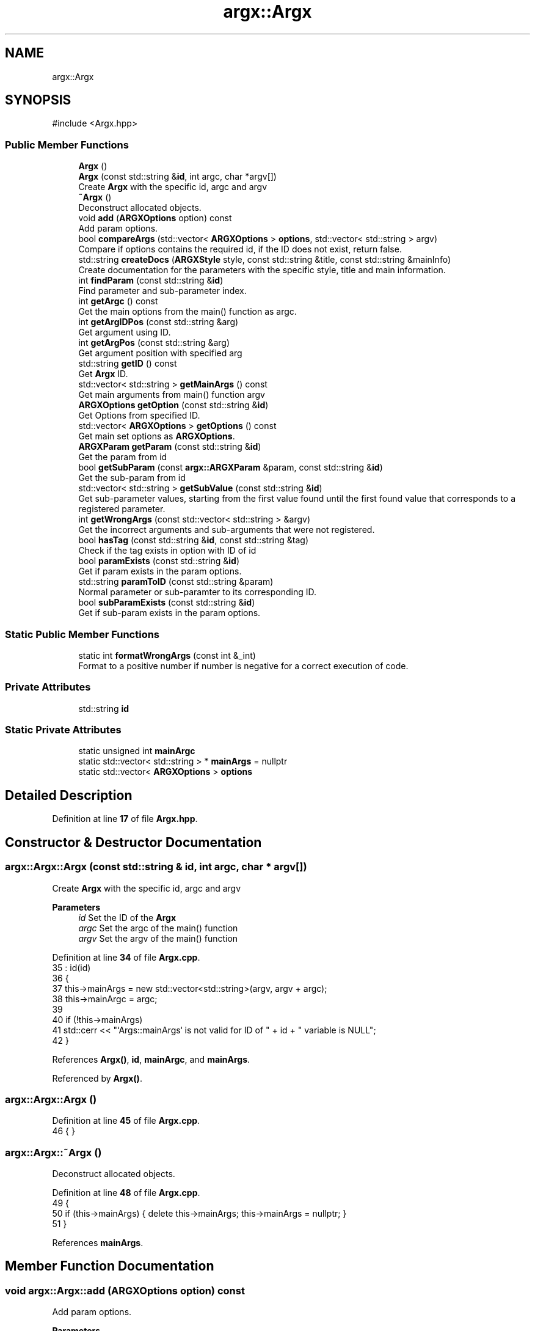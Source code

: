 .TH "argx::Argx" 3 "Version 1.2.2-build" "Argx" \" -*- nroff -*-
.ad l
.nh
.SH NAME
argx::Argx
.SH SYNOPSIS
.br
.PP
.PP
\fR#include <Argx\&.hpp>\fP
.SS "Public Member Functions"

.in +1c
.ti -1c
.RI "\fBArgx\fP ()"
.br
.ti -1c
.RI "\fBArgx\fP (const std::string &\fBid\fP, int argc, char *argv[])"
.br
.RI "Create \fBArgx\fP with the specific \fRid\fP, \fRargc\fP and \fRargv\fP "
.ti -1c
.RI "\fB~Argx\fP ()"
.br
.RI "Deconstruct allocated objects\&. "
.ti -1c
.RI "void \fBadd\fP (\fBARGXOptions\fP option) const"
.br
.RI "Add param options\&. "
.ti -1c
.RI "bool \fBcompareArgs\fP (std::vector< \fBARGXOptions\fP > \fBoptions\fP, std::vector< std::string > argv)"
.br
.RI "Compare if \fRoptions\fP contains the required \fRid\fP, if the ID does not exist, return false\&. "
.ti -1c
.RI "std::string \fBcreateDocs\fP (\fBARGXStyle\fP style, const std::string &title, const std::string &mainInfo)"
.br
.RI "Create documentation for the parameters with the specific style, title and main information\&. "
.ti -1c
.RI "int \fBfindParam\fP (const std::string &\fBid\fP)"
.br
.RI "Find parameter and sub-parameter index\&. "
.ti -1c
.RI "int \fBgetArgc\fP () const"
.br
.RI "Get the main options from the \fRmain()\fP function as argc\&. "
.ti -1c
.RI "int \fBgetArgIDPos\fP (const std::string &arg)"
.br
.RI "Get argument using ID\&. "
.ti -1c
.RI "int \fBgetArgPos\fP (const std::string &arg)"
.br
.RI "Get argument position with specified \fRarg\fP "
.ti -1c
.RI "std::string \fBgetID\fP () const"
.br
.RI "Get \fBArgx\fP ID\&. "
.ti -1c
.RI "std::vector< std::string > \fBgetMainArgs\fP () const"
.br
.RI "Get main arguments from \fRmain()\fP function \fRargv\fP "
.ti -1c
.RI "\fBARGXOptions\fP \fBgetOption\fP (const std::string &\fBid\fP)"
.br
.RI "Get Options from specified ID\&. "
.ti -1c
.RI "std::vector< \fBARGXOptions\fP > \fBgetOptions\fP () const"
.br
.RI "Get main set options as \fBARGXOptions\fP\&. "
.ti -1c
.RI "\fBARGXParam\fP \fBgetParam\fP (const std::string &\fBid\fP)"
.br
.RI "Get the param from \fRid\fP "
.ti -1c
.RI "bool \fBgetSubParam\fP (const \fBargx::ARGXParam\fP &param, const std::string &\fBid\fP)"
.br
.RI "Get the sub-param from \fRid\fP "
.ti -1c
.RI "std::vector< std::string > \fBgetSubValue\fP (const std::string &\fBid\fP)"
.br
.RI "Get sub-parameter values, starting from the first value found until the first found value that corresponds to a registered parameter\&. "
.ti -1c
.RI "int \fBgetWrongArgs\fP (const std::vector< std::string > &argv)"
.br
.RI "Get the incorrect arguments and sub-arguments that were not registered\&. "
.ti -1c
.RI "bool \fBhasTag\fP (const std::string &\fBid\fP, const std::string &tag)"
.br
.RI "Check if the \fRtag\fP exists in option with ID of \fRid\fP "
.ti -1c
.RI "bool \fBparamExists\fP (const std::string &\fBid\fP)"
.br
.RI "Get if param exists in the param options\&. "
.ti -1c
.RI "std::string \fBparamToID\fP (const std::string &param)"
.br
.RI "Normal parameter or sub-paramter to its corresponding ID\&. "
.ti -1c
.RI "bool \fBsubParamExists\fP (const std::string &\fBid\fP)"
.br
.RI "Get if sub-param exists in the param options\&. "
.in -1c
.SS "Static Public Member Functions"

.in +1c
.ti -1c
.RI "static int \fBformatWrongArgs\fP (const int &_int)"
.br
.RI "Format to a positive number if number is negative for a correct execution of code\&. "
.in -1c
.SS "Private Attributes"

.in +1c
.ti -1c
.RI "std::string \fBid\fP"
.br
.in -1c
.SS "Static Private Attributes"

.in +1c
.ti -1c
.RI "static unsigned int \fBmainArgc\fP"
.br
.ti -1c
.RI "static std::vector< std::string > * \fBmainArgs\fP = nullptr"
.br
.ti -1c
.RI "static std::vector< \fBARGXOptions\fP > \fBoptions\fP"
.br
.in -1c
.SH "Detailed Description"
.PP 
Definition at line \fB17\fP of file \fBArgx\&.hpp\fP\&.
.SH "Constructor & Destructor Documentation"
.PP 
.SS "argx::Argx::Argx (const std::string & id, int argc, char * argv[])"

.PP
Create \fBArgx\fP with the specific \fRid\fP, \fRargc\fP and \fRargv\fP 
.PP
\fBParameters\fP
.RS 4
\fIid\fP Set the ID of the \fBArgx\fP 
.br
\fIargc\fP Set the \fRargc\fP of the \fRmain()\fP function 
.br
\fIargv\fP Set the \fRargv\fP of the \fRmain()\fP function 
.RE
.PP

.PP
Definition at line \fB34\fP of file \fBArgx\&.cpp\fP\&.
.nf
35         : id(id)
36     {
37         this\->mainArgs = new std::vector<std::string>(argv, argv + argc);
38         this\->mainArgc = argc;
39 
40         if (!this\->mainArgs)
41             std::cerr << "`Args::mainArgs` is not valid for ID of " + id + " variable is NULL";
42     }
.PP
.fi

.PP
References \fBArgx()\fP, \fBid\fP, \fBmainArgc\fP, and \fBmainArgs\fP\&.
.PP
Referenced by \fBArgx()\fP\&.
.SS "argx::Argx::Argx ()"

.PP
Definition at line \fB45\fP of file \fBArgx\&.cpp\fP\&.
.nf
46     { }
.PP
.fi

.SS "argx::Argx::~Argx ()"

.PP
Deconstruct allocated objects\&. 
.PP
Definition at line \fB48\fP of file \fBArgx\&.cpp\fP\&.
.nf
49     {
50         if (this\->mainArgs) { delete this\->mainArgs; this\->mainArgs = nullptr; }
51     }
.PP
.fi

.PP
References \fBmainArgs\fP\&.
.SH "Member Function Documentation"
.PP 
.SS "void argx::Argx::add (\fBARGXOptions\fP option) const"

.PP
Add param options\&. 
.PP
\fBParameters\fP
.RS 4
\fIoption\fP Add the option to the main params 
.RE
.PP

.PP
Definition at line \fB93\fP of file \fBArgx\&.cpp\fP\&.
.nf
94     { this\->options\&.emplace_back(option); }
.PP
.fi

.PP
References \fBoptions\fP\&.
.SS "bool argx::Argx::compareArgs (std::vector< \fBARGXOptions\fP > options, std::vector< std::string > argv)"

.PP
Compare if \fRoptions\fP contains the required \fRid\fP, if the ID does not exist, return false\&. 
.PP
\fBParameters\fP
.RS 4
\fIoptions\fP Return \fBARGXOptions\fP vector 
.br
\fIid\fP ID to find 
.RE
.PP
\fBReturns\fP
.RS 4
bool 
.RE
.PP

.PP
Definition at line \fB489\fP of file \fBArgx\&.cpp\fP\&.
.nf
490     {
491         // iterate over argv and skip program name
492         for (size_t i = 1; i < argv\&.size(); ++i)
493         {
494             const std::string &arg = argv[i];
495 
496             // find a matching top\-level option
497             const ARGXOptions *matched = nullptr;
498 
499             for (const auto &opt : options)
500             {
501                 if (opt\&.sparam == arg || opt\&.param == arg)
502                 {
503                     matched = &opt;
504 
505                     break;
506                 }
507             }
508 
509             // No matched top\-level option
510             if (!matched) return false;
511 
512             // if option supports subparams, try to get them
513             if (matched\->hasSubParams || matched\->hasAnySubParams)
514             {
515                 size_t j = i + 1;
516 
517                 while (j < argv\&.size())
518                 {
519                     const std::string &next = argv[j];
520 
521                     // Check the next declared subparam of `matched`
522                     bool isSub = false;
523 
524                     for (const auto &sub : matched\->subParams)
525                     {
526                         if (next == sub\&.param || next == sub\&.sparam)
527                         {
528                             isSub = true;
529 
530                             break;
531                         }
532                     }
533 
534                     // Get it and continue scanning for more subparams
535                     if (isSub)
536                     {
537                         ++j;
538 
539                         continue;
540                     }
541 
542                     // not a subparam then check if it's a known top\-level option
543                     bool isGlobal = false;
544 
545                     for (const auto &g : options)
546                     {
547                         if (next == g\&.param || next == g\&.sparam)
548                         {
549                             isGlobal = true;
550                             break;
551                         }
552                     }
553 
554 
555                     // stop scanning subparams; outer loop will handle this global option
556                     if (isGlobal) break;
557 
558                     // neither a subparam nor a global option to an invalid sequence
559                     return false;
560                 }
561 
562                 // advance outer index to the last consumed token ( j \- 1 )\&.
563                 // outer for\-loop will increment i, so set `i = j \- 1` to continue at j
564                 if (j > i + 1)
565                     i = j \- 1;
566             }
567         }
568 
569         return true;
570     }
.PP
.fi

.PP
References \fBargx::ARGXOptions::hasAnySubParams\fP, \fBargx::ARGXOptions::hasSubParams\fP, \fBoptions\fP, and \fBargx::ARGXOptions::subParams\fP\&.
.SS "std::string argx::Argx::createDocs (\fBARGXStyle\fP style, const std::string & title, const std::string & mainInfo)"

.PP
Create documentation for the parameters with the specific style, title and main information\&. 
.PP
\fBParameters\fP
.RS 4
\fIstyle\fP Set the style using \fBARGXStyle\fP 
.br
\fItitle\fP Title for docs 
.br
\fIMain\fP information 
.RE
.PP
\fBReturns\fP
.RS 4
std::string Documentation as a string 
.RE
.PP

.PP
Definition at line \fB293\fP of file \fBArgx\&.cpp\fP\&.
.nf
294     {
295         std::string contentStr;
296 
297         if (style == ARGXStyle::Professional)
298         {
299             for (const auto &x : this\->options)
300             {
301                 // Main option header line
302                 contentStr += "ID: " + x\&.id + "\\n";
303                 contentStr += "[ " + x\&.sparam + " | " + x\&.param;
304 
305                 if (x\&.hasSubParams && !x\&.subParams\&.empty())
306                 {
307                     contentStr += " [ ";
308 
309                     for (size_t i = 0; i < x\&.subParams\&.size(); ++i)
310                     {
311                         const auto &sub = x\&.subParams[i];
312 
313                         contentStr += sub\&.param;
314 
315                         if (i < x\&.subParams\&.size() \- 1) contentStr += " | ";
316                         else if (i <= x\&.subParams\&.size()) contentStr += ' ';
317                     }
318 
319                     contentStr += "] ] ";
320                 }
321 
322                 else contentStr += " ] ";
323 
324                 contentStr += x\&.info + "\\n";
325 
326                 // Print all sub\-options with sparam and param, aligned with ideographic spaces if there are
327                 if (x\&.hasSubParams && !x\&.subParams\&.empty())
328                 {
329                     for (const auto &sub : x\&.subParams)
330                     {
331                         // Create ideographic spaces matching the length of main param for alignment
332                         std::wstring wideSpaces(x\&.param\&.size(), L'\\u3000');
333                         std::wstring_convert<std::codecvt_utf8<wchar_t>> converter;
334                         std::string spacing = converter\&.to_bytes(wideSpaces);
335 
336                         contentStr += spacing + "  [ " + sub\&.sparam + " | " + sub\&.param + " ] " + sub\&.info + "\\n";
337                     }
338                 }
339             }
340         }
341 
342         else if (style == ARGXStyle::Simple)
343         {
344             for (const auto &x : this\->options)
345             {
346                 contentStr += x\&.sparam + ", " + x\&.param + " \- " + x\&.info + "\\n";
347 
348                 if (x\&.hasSubParams && !x\&.subParams\&.empty())
349                 {
350                     for (const auto &sub : x\&.subParams)
351                     {
352                         contentStr += "  " + sub\&.sparam + ", " + sub\&.param + " \- " + sub\&.info + "\\n";
353                     }
354                 }
355             }
356         } // ARGXStyle
357 
358         return title + "\\n" + mainInfo + "\\n" + contentStr;
359     }
.PP
.fi

.PP
References \fBoptions\fP, \fBargx::Professional\fP, and \fBargx::Simple\fP\&.
.SS "int argx::Argx::findParam (const std::string & id)"

.PP
Find parameter and sub-parameter index\&. 
.PP
\fBParameters\fP
.RS 4
\fIid\fP ID to find 
.RE
.PP
\fBReturns\fP
.RS 4
int Index 
.RE
.PP

.PP
Definition at line \fB96\fP of file \fBArgx\&.cpp\fP\&.
.nf
97     {
98         // First check if it's a main parameter
99         for (size_t i = 0; i < this\->options\&.size(); i++)
100         {
101             if (this\->options[i]\&.id == id)
102             {
103                 // Check if this main parameter exists in arguments
104                 for (const std::string &arg : *this\->mainArgs)
105                 {
106                     if (arg == this\->options[i]\&.param || arg == this\->options[i]\&.sparam)
107                     {
108                         return static_cast<int>(i);
109                     }
110                 }
111             }
112         }
113 
114         // Then look for sub\-parameters
115         for (const auto &opt : this\->options)
116         {
117             // Check if the parent option exists in the arguments
118             bool parentExists = false;
119 
120             for (const std::string &arg : *this\->mainArgs)
121             {
122                 if (arg == opt\&.param || arg == opt\&.sparam)
123                 {
124                     parentExists = true;
125                     break;
126                 }
127             }
128 
129             if (parentExists)
130             {
131                 // Find the index of the requested sub\-parameter
132                 for (size_t i = 0; i < opt\&.subParams\&.size(); i++)
133                 {
134                     if (opt\&.subParams[i]\&.id == id) return static_cast<int>(i);
135                 }
136             }
137         }
138 
139         return \-1; // Not found
140     }
.PP
.fi

.PP
References \fBmainArgs\fP, and \fBoptions\fP\&.
.PP
Referenced by \fBgetSubParam()\fP, \fBhasTag()\fP, and \fBparamExists()\fP\&.
.SS "int argx::Argx::formatWrongArgs (const int & _int)\fR [static]\fP"

.PP
Format to a positive number if number is negative for a correct execution of code\&. 
.PP
\fBParameters\fP
.RS 4
\fI_int\fP Number to convert 
.RE
.PP
\fBReturns\fP
.RS 4
int Positive value number 
.RE
.PP

.PP
Definition at line \fB482\fP of file \fBArgx\&.cpp\fP\&.
.nf
483     {
484         if (_int < 0) return \-_int; // Convert to unsigned SAFELY
485 
486         return _int;
487     }
.PP
.fi

.SS "int argx::Argx::getArgc () const"

.PP
Get the main options from the \fRmain()\fP function as argc\&. 
.PP
\fBReturns\fP
.RS 4
int Number of params including the executable param 
.RE
.PP

.PP
Definition at line \fB636\fP of file \fBArgx\&.cpp\fP\&.
.nf
637     { return this\->mainArgc; }
.PP
.fi

.PP
References \fBmainArgc\fP\&.
.SS "int argx::Argx::getArgIDPos (const std::string & arg)"

.PP
Get argument using ID\&. 
.PP
\fBParameters\fP
.RS 4
\fIarg\fP Argument to find 
.RE
.PP
\fBReturns\fP
.RS 4
int Argument position 
.RE
.PP

.PP
Definition at line \fB53\fP of file \fBArgx\&.cpp\fP\&.
.nf
54     {
55         ARGXOptions option = this\->getOption(arg);
56         
57         int argPos = this\->getArgPos(option\&.param);
58         int shortArgPos = this\->getArgPos(option\&.sparam);
59 
60         if (argPos >= 0) return argPos;
61         if (shortArgPos >= 0) return shortArgPos;
62 
63         return \-1;
64     }
.PP
.fi

.PP
References \fBgetArgPos()\fP, \fBgetOption()\fP, \fBargx::ARGXOptions::param\fP, and \fBargx::ARGXOptions::sparam\fP\&.
.SS "int argx::Argx::getArgPos (const std::string & arg)"

.PP
Get argument position with specified \fRarg\fP 
.PP
\fBParameters\fP
.RS 4
\fIarg\fP Find argument 
.RE
.PP
\fBReturns\fP
.RS 4
int Return position of found \fRarg\fP from the options 
.RE
.PP

.PP
Definition at line \fB79\fP of file \fBArgx\&.cpp\fP\&.
.nf
80     {
81         if (!this\->mainArgs)
82             return \-2;
83 
84         for (size_t i = 0; i < this\->mainArgs\->size(); ++i)
85         {
86             if (this\->mainArgs\->at(i) == arg)
87                 return i;
88         }
89 
90         return \-1;
91     }
.PP
.fi

.PP
References \fBmainArgs\fP\&.
.PP
Referenced by \fBgetArgIDPos()\fP, and \fBgetSubValue()\fP\&.
.SS "std::string argx::Argx::getID () const"

.PP
Get \fBArgx\fP ID\&. 
.PP
\fBReturns\fP
.RS 4
std::string \fBArgx\fP ID 
.RE
.PP

.PP
Definition at line \fB642\fP of file \fBArgx\&.cpp\fP\&.
.nf
643     { return this\->id; }
.PP
.fi

.SS "std::vector< std::string > argx::Argx::getMainArgs () const"

.PP
Get main arguments from \fRmain()\fP function \fRargv\fP 
.PP
\fBReturns\fP
.RS 4
std::vector<std::string> Vector of strings for main arguments from \fRargv\fP 
.RE
.PP

.PP
Definition at line \fB633\fP of file \fBArgx\&.cpp\fP\&.
.nf
634     { return *this\->mainArgs; }
.PP
.fi

.PP
References \fBmainArgs\fP\&.
.PP
Referenced by \fBgetSubValue()\fP\&.
.SS "\fBARGXOptions\fP argx::Argx::getOption (const std::string & id)"

.PP
Get Options from specified ID\&. 
.PP
\fBParameters\fP
.RS 4
\fIid\fP ID to find 
.br
\fI\fBARGXOptions\fP\fP Option information 
.RE
.PP

.PP
Definition at line \fB572\fP of file \fBArgx\&.cpp\fP\&.
.nf
573     {
574         for (const auto &x : this\->options)
575             if (x\&.id == id) return x;
576 
577         return {};
578     }
.PP
.fi

.PP
References \fBoptions\fP\&.
.PP
Referenced by \fBgetArgIDPos()\fP, and \fBgetSubValue()\fP\&.
.SS "std::vector< \fBARGXOptions\fP > argx::Argx::getOptions () const"

.PP
Get main set options as \fBARGXOptions\fP\&. 
.PP
\fBReturns\fP
.RS 4
std::vector<ARGXOptions> Options to return 
.RE
.PP

.PP
Definition at line \fB639\fP of file \fBArgx\&.cpp\fP\&.
.nf
640     { return this\->options; }
.PP
.fi

.PP
References \fBoptions\fP\&.
.SS "\fBARGXParam\fP argx::Argx::getParam (const std::string & id)"

.PP
Get the param from \fRid\fP 
.PP
\fBParameters\fP
.RS 4
\fIid\fP The ID to get 
.RE
.PP
\fBReturns\fP
.RS 4
\fBARGXParam\fP Returnted parameter to get 
.RE
.PP

.PP
Definition at line \fB171\fP of file \fBArgx\&.cpp\fP\&.
.nf
172     {
173         if (this\->mainArgc <= 1) return {};
174 
175         ARGXParam result;
176 
177         // First, check if this is a top\-level option
178         for (const auto &opt : this\->options)
179         {
180             if (opt\&.id == id)
181             {
182                 // Find the position of the main option in arguments
183                 int mainOptionPos = \-1;
184 
185                 for (size_t i = 0; i < this\->mainArgs\->size(); ++i)
186                 {
187                     if ((*this\->mainArgs)[i] == opt\&.param || (*this\->mainArgs)[i] == opt\&.sparam)
188                     {
189                         result\&.exists = true;
190                         mainOptionPos = i;
191                         break;
192                     }
193                 }
194 
195                 if (result\&.exists)
196                 {
197                     if (opt\&.hasSubParams || opt\&.hasAnySubParams)
198                     {
199                         // Check each sub\-parameter
200                         for (const auto &sub : opt\&.subParams)
201                         {
202                             bool subMatched = false;
203 
204                             // Look for sub\-parameters after the main option
205                             for (size_t i = mainOptionPos + 1; i < this\->mainArgs\->size(); ++i)
206                             {
207                                 if ((*this\->mainArgs)[i] == sub\&.param || (*this\->mainArgs)[i] == sub\&.sparam)
208                                 {
209                                     subMatched = true;
210                                     break;
211                                 }
212                             }
213 
214                             result\&.subExists\&.push_back(subMatched);
215                         }
216                     }
217 
218                     return result;
219                 }
220             }
221         }
222 
223         // If not found as top\-level, check if it's a sub\-parameter
224         for (const auto &opt : this\->options)
225         {
226             // Find if the parent option exists and get its position
227             size_t parentPos = \-1;
228 
229             for (size_t i = 0; i < this\->mainArgs\->size(); ++i)
230             {
231                 if ((*this\->mainArgs)[i] == opt\&.param || (*this\->mainArgs)[i] == opt\&.sparam)
232                 {
233                     parentPos = i;
234                     break;
235                 }
236             }
237 
238             if (parentPos > \-1 && (opt\&.hasSubParams || opt\&.hasAnySubParams))
239             {
240                 // Check if the requested sub\-parameter exists after the parent
241                 for (const auto &sub : opt\&.subParams)
242                 {
243                     if (sub\&.id == id)
244                     {
245                         for (size_t i = parentPos + 1 ; i < this\->mainArgs\->size(); ++i)
246                         {
247                             if ((*this\->mainArgs)[i] == sub\&.param || (*this\->mainArgs)[i] == sub\&.sparam)
248                             {
249                                 result\&.exists = true;
250                                 break;
251                             }
252                         }
253 
254                         if (!result\&.exists && parentPos + 1 < this\->mainArgs\->size())
255                         {
256                             std::string nextArg = (*this\->mainArgs)[parentPos + 1];
257 
258                             if (nextArg == sub\&.param || nextArg == sub\&.sparam) result\&.exists = true;
259                         }
260 
261                         // Handle any sub\-sub\-parameters if they exist
262                         if (result\&.exists && (sub\&.hasSubParams || sub\&.hasAnySubParams))
263                         {
264                             for (const auto &subsub : sub\&.subParams)
265                             {
266                                 bool subsubMatched = false;
267 
268                                 for (size_t i = 0; i < this\->mainArgs\->size(); ++i)
269                                 {
270                                     if ((*this\->mainArgs)[i] == subsub\&.param || (*this\->mainArgs)[i] == subsub\&.sparam)
271                                     {
272                                         subsubMatched = true;
273                                         break;
274                                     }
275                                 }
276 
277                                 result\&.subExists\&.push_back(subsubMatched);
278                             }
279                         }
280 
281                         return result;
282                     }
283                 }
284             }
285         }
286 
287         return result;
288     }
.PP
.fi

.PP
References \fBargx::ARGXParam::exists\fP, \fBmainArgc\fP, \fBmainArgs\fP, \fBoptions\fP, and \fBargx::ARGXParam::subExists\fP\&.
.SS "bool argx::Argx::getSubParam (const \fBargx::ARGXParam\fP & param, const std::string & id)"

.PP
Get the sub-param from \fRid\fP 
.PP
\fBParameters\fP
.RS 4
\fIparam\fP Original param 
.br
\fIid\fP The ID to get 
.RE
.PP
\fBReturns\fP
.RS 4
bool 
.RE
.PP

.PP
Definition at line \fB290\fP of file \fBArgx\&.cpp\fP\&.
.nf
291     { return this\->paramExists(id) && param\&.subExists[this\->findParam(id)]; }
.PP
.fi

.PP
References \fBfindParam()\fP, \fBparamExists()\fP, and \fBargx::ARGXParam::subExists\fP\&.
.SS "std::vector< std::string > argx::Argx::getSubValue (const std::string & id)"

.PP
Get sub-parameter values, starting from the first value found until the first found value that corresponds to a registered parameter\&. 
.PP
\fBParameters\fP
.RS 4
\fIid\fP ID to find to get sub-value 
.RE
.PP
\fBReturns\fP
.RS 4
std::vector<std::string> Values found from first to last 
.RE
.PP

.PP
Definition at line \fB580\fP of file \fBArgx\&.cpp\fP\&.
.nf
581     {
582         // Use `Argx::getArgPos()` function for sub\-params
583         size_t idPos = this\->getArgPos(id) + 1;
584 
585         if (idPos < 0 || idPos == std::string::npos)
586             return {this\->getOption(id)\&.defaultValue};
587 
588         std::vector<std::string> values;
589 
590         for (size_t i = idPos ; i < this\->getMainArgs()\&.size() ; i++)
591         {
592             // End of the sub\-parameter finding
593             // Assume the search is done due to an existsing sub\-param
594             if (i != idPos && this\->subParamExists(this\->getMainArgs()[i]))
595                 break;
596 
597             values\&.emplace_back(this\->getMainArgs()[i]);
598         }
599 
600         std::string defaultValue;
601 
602         {
603             bool breakOut = false;
604 
605             for (size_t i = 0; i < this\->mainArgs\->size(); ++i)
606             {
607                 for (size_t j = 0 ; j < this\->options\&.size() ; ++j)
608                 {
609                     if (this\->options[i]\&.subParams\&.size() > j)
610                     {
611                         if (this\->options[i]\&.subParams[j]\&.id == id)
612                         {
613                             defaultValue = this\->options[i]\&.subParams[j]\&.defaultValue;
614 
615 
616                             breakOut = true;
617 
618                             break;
619                         }
620                     }
621                 }
622 
623                 if (breakOut) break;
624             }
625         }
626 
627         if (values\&.empty())
628             values\&.emplace_back(defaultValue);
629 
630         return values;
631     }
.PP
.fi

.PP
References \fBargx::ARGXOptions::defaultValue\fP, \fBgetArgPos()\fP, \fBgetMainArgs()\fP, \fBgetOption()\fP, \fBmainArgs\fP, \fBoptions\fP, and \fBsubParamExists()\fP\&.
.SS "int argx::Argx::getWrongArgs (const std::vector< std::string > & argv)"

.PP
Get the incorrect arguments and sub-arguments that were not registered\&. 
.PP
\fBParameters\fP
.RS 4
\fIargv\fP Main arguments from argv 
.RE
.PP
\fBReturns\fP
.RS 4
int Argument position 
.RE
.PP

.PP
Definition at line \fB395\fP of file \fBArgx\&.cpp\fP\&.
.nf
396     {
397         int pos = 1; // skip program name
398         bool isNormalParam = true;
399 
400         while (pos < (int)argv\&.size())
401         {
402             const std::string &arg = argv[pos];
403 
404             // Find matching top\-level option
405             const ARGXOptions *matched = nullptr;
406 
407             for (const auto &opt : this\->options)
408             {
409                 if (arg == opt\&.param || arg == opt\&.sparam)
410                 {
411                     matched = &opt;
412                     break;
413                 }
414             }
415             
416             // unknown top\-level arg
417             if (!matched) return (isNormalParam ? pos : \-pos);
418 
419             // matched a top\-level option
420             isNormalParam = true;
421 
422             if (matched\->hasSubParams || matched\->hasAnySubParams)
423             {
424                 isNormalParam = false;
425 
426                 int scanPos = pos + 1;
427 
428                 while (scanPos < (int)argv\&.size())
429                 {
430                     const std::string &nextArg = argv[scanPos];
431 
432                     // Is it a declared subparam for this option?
433                     bool isSub = false;
434 
435                     for (const auto &subOpt : matched\->subParams)
436                     {
437                         if (nextArg == subOpt\&.param || nextArg == subOpt\&.sparam)
438                         {
439                             isSub = true;
440                             break;
441                         }
442                     }
443 
444                     if (isSub)
445                     {
446                         // Consume that subparam and continue scanning
447                         pos = scanPos;
448                         ++scanPos;
449 
450                         continue;
451                     }
452 
453                     // If not a subparam, is it a global option? (do **NOT** consume it)
454                     bool isGlobalOpt = false;
455 
456                     for (const auto &globalOpt : this\->options)
457                     {
458                         if (nextArg == globalOpt\&.param || nextArg == globalOpt\&.sparam)
459                         {
460                             isGlobalOpt = true;
461 
462                             break;
463                         }
464                     }
465 
466                     // valid global option follows; stop subparam scan and let outer loop handle it
467                     if (isGlobalOpt) break;
468 
469                     // neither subparam nor global option; it's an invalid sub\-parameter token
470                     return \-scanPos;
471                 }
472             }
473 
474             ++pos;
475         }
476 
477         // If nothing wrong found; return your existing success codes
478         if (isNormalParam) return (this\->mainArgs\->size() > 2 ? 2 : 1);
479         else return (this\->mainArgs\->size() > 2 ? \-2 : \-1);
480     }
.PP
.fi

.PP
References \fBargx::ARGXOptions::hasAnySubParams\fP, \fBargx::ARGXOptions::hasSubParams\fP, \fBmainArgs\fP, \fBoptions\fP, and \fBargx::ARGXOptions::subParams\fP\&.
.SS "bool argx::Argx::hasTag (const std::string & id, const std::string & tag)"

.PP
Check if the \fRtag\fP exists in option with ID of \fRid\fP 
.PP
\fBParameters\fP
.RS 4
\fIid\fP ID from option 
.br
\fItag\fP Tag to find 
.RE
.PP
\fBReturns\fP
.RS 4
bool Return false if there is no match, else, return true 
.RE
.PP

.PP
Definition at line \fB159\fP of file \fBArgx\&.cpp\fP\&.
.nf
160     {
161         int paramID = this\->findParam(id);
162 
163         if (paramID < 0) return false;
164         
165         // Validate if tag from options is equal to this tag from function param
166         if (this\->options[paramID]\&.tag == tag) return true;
167 
168         return false;
169     }
.PP
.fi

.PP
References \fBfindParam()\fP, and \fBoptions\fP\&.
.SS "bool argx::Argx::paramExists (const std::string & id)"

.PP
Get if param exists in the param options\&. 
.PP
\fBParameters\fP
.RS 4
\fIid\fP ID to get 
.RE
.PP
\fBReturns\fP
.RS 4
bool 
.RE
.PP

.PP
Definition at line \fB142\fP of file \fBArgx\&.cpp\fP\&.
.nf
143     {
144         if (this\->findParam(id) >= 0) return true;
145 
146         return false;
147     }
.PP
.fi

.PP
References \fBfindParam()\fP\&.
.PP
Referenced by \fBgetSubParam()\fP\&.
.SS "std::string argx::Argx::paramToID (const std::string & param)"

.PP
Normal parameter or sub-paramter to its corresponding ID\&. 
.PP
\fBParameters\fP
.RS 4
\fIparam\fP Parameter value or name 
.RE
.PP
\fBReturns\fP
.RS 4
std::string ID of the param or sub-param 
.RE
.PP

.PP
Definition at line \fB66\fP of file \fBArgx\&.cpp\fP\&.
.nf
67     {
68         std::string id;
69 
70         for (const auto &option : this\->options)
71         {
72             if (option\&.param == param || option\&.sparam == param)
73                 return option\&.id;
74         }
75 
76         return id;
77     }
.PP
.fi

.PP
References \fBid\fP, and \fBoptions\fP\&.
.SS "bool argx::Argx::subParamExists (const std::string & id)"

.PP
Get if sub-param exists in the param options\&. 
.PP
\fBParameters\fP
.RS 4
\fIid\fP ID to get 
.RE
.PP
\fBReturns\fP
.RS 4
bool 
.RE
.PP

.PP
Definition at line \fB149\fP of file \fBArgx\&.cpp\fP\&.
.nf
150     {
151         for (const auto &p : this\->options)
152         {
153             if (p\&.sparam == id) return true;
154         }
155         
156         return false;
157     }
.PP
.fi

.PP
References \fBoptions\fP\&.
.PP
Referenced by \fBgetSubValue()\fP\&.
.SH "Member Data Documentation"
.PP 
.SS "std::string argx::Argx::id\fR [private]\fP"

.PP
Definition at line \fB20\fP of file \fBArgx\&.hpp\fP\&.
.PP
Referenced by \fBArgx()\fP, and \fBparamToID()\fP\&.
.SS "unsigned int argx::Argx::mainArgc\fR [static]\fP, \fR [private]\fP"

.PP
Definition at line \fB25\fP of file \fBArgx\&.hpp\fP\&.
.PP
Referenced by \fBArgx()\fP, \fBgetArgc()\fP, and \fBgetParam()\fP\&.
.SS "std::vector< std::string > * argx::Argx::mainArgs = nullptr\fR [static]\fP, \fR [private]\fP"

.PP
Definition at line \fB23\fP of file \fBArgx\&.hpp\fP\&.
.PP
Referenced by \fBArgx()\fP, \fB~Argx()\fP, \fBfindParam()\fP, \fBgetArgPos()\fP, \fBgetMainArgs()\fP, \fBgetParam()\fP, \fBgetSubValue()\fP, and \fBgetWrongArgs()\fP\&.
.SS "std::vector< \fBARGXOptions\fP > argx::Argx::options\fR [static]\fP, \fR [private]\fP"

.PP
Definition at line \fB22\fP of file \fBArgx\&.hpp\fP\&.
.PP
Referenced by \fBadd()\fP, \fBcompareArgs()\fP, \fBcreateDocs()\fP, \fBfindParam()\fP, \fBgetOption()\fP, \fBgetOptions()\fP, \fBgetParam()\fP, \fBgetSubValue()\fP, \fBgetWrongArgs()\fP, \fBhasTag()\fP, \fBparamToID()\fP, and \fBsubParamExists()\fP\&.

.SH "Author"
.PP 
Generated automatically by Doxygen for Argx from the source code\&.
